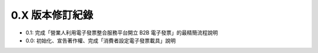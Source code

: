 0.X 版本修訂紀錄
===============================================================================

* 0.1: 完成「營業人利用電子發票整合服務平台開立 B2B 電子發票」的最精簡流程說明
* 0.0: 初始化、宣告著作權、完成「消費者設定電子發票載具」說明